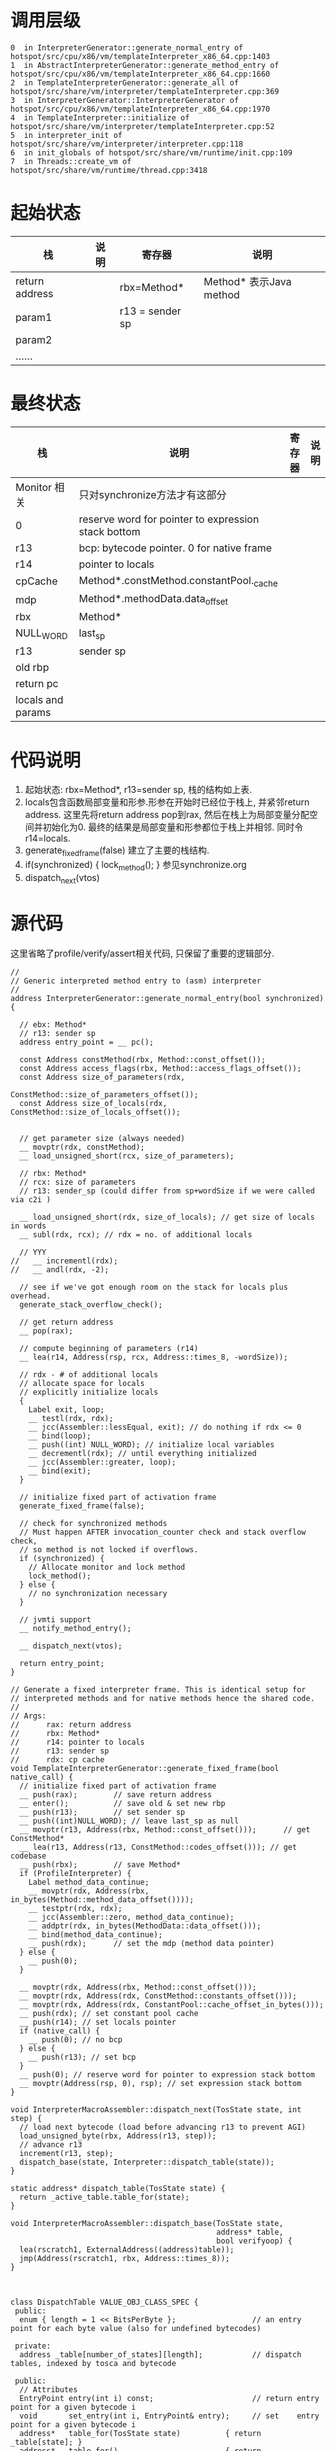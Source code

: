* 调用层级
   #+begin_example
0  in InterpreterGenerator::generate_normal_entry of hotspot/src/cpu/x86/vm/templateInterpreter_x86_64.cpp:1403
1  in AbstractInterpreterGenerator::generate_method_entry of hotspot/src/cpu/x86/vm/templateInterpreter_x86_64.cpp:1660
2  in TemplateInterpreterGenerator::generate_all of hotspot/src/share/vm/interpreter/templateInterpreter.cpp:369
3  in InterpreterGenerator::InterpreterGenerator of hotspot/src/cpu/x86/vm/templateInterpreter_x86_64.cpp:1970
4  in TemplateInterpreter::initialize of hotspot/src/share/vm/interpreter/templateInterpreter.cpp:52
5  in interpreter_init of hotspot/src/share/vm/interpreter/interpreter.cpp:118
6  in init_globals of hotspot/src/share/vm/runtime/init.cpp:109
7  in Threads::create_vm of hotspot/src/share/vm/runtime/thread.cpp:3418
   #+end_example

* 起始状态
  | 栈             | 说明 | 寄存器          | 说明                    |
  |----------------+------+-----------------+-------------------------|
  | return address |      | rbx=Method*     | Method* 表示Java method |
  | param1         |      | r13 = sender sp |                         |
  | param2         |      |                 |                         |
  | ......         |      |                 |                         |

* 最终状态
  | 栈                | 说明                                                | 寄存器 | 说明 |
  |-------------------+-----------------------------------------------------+--------+------|
  | Monitor 相关      | 只对synchronize方法才有这部分                       |        |      |
  | 0                 | reserve word for pointer to expression stack bottom |        |      |
  | r13               | bcp: bytecode pointer. 0 for native frame           |        |      |
  | r14               | pointer to locals                                   |        |      |
  | cpCache           | Method*.constMethod.constantPool._cache             |        |      |
  | mdp               | Method*.methodData.data_offset                      |        |      |
  | rbx               | Method*                                             |        |      |
  | NULL_WORD         | last_sp                                             |        |      |
  | r13               | sender sp                                           |        |      |
  | old rbp           |                                                     |        |      |
  | return pc         |                                                     |        |      |
  | locals and params |                                                     |        |      |

* 代码说明
  1. 起始状态: rbx=Method*, r13=sender sp, 栈的结构如上表.
  2. locals包含函数局部变量和形参.形参在开始时已经位于栈上, 并紧邻return address.
     这里先将return address pop到rax, 然后在栈上为局部变量分配空间并初始化为0.
     最终的结果是局部变量和形参都位于栈上并相邻. 同时令r14=locals. 
  3. generate_fixed_frame(false) 
     建立了主要的栈结构.
  4. if(synchronized) { lock_method(); } 
     参见synchronize.org
  5. dispatch_next(vtos)

* 源代码
  这里省略了profile/verify/assert相关代码, 只保留了重要的逻辑部分.
  #+BEGIN_SRC c++
//
// Generic interpreted method entry to (asm) interpreter
//
address InterpreterGenerator::generate_normal_entry(bool synchronized) {

  // ebx: Method*
  // r13: sender sp
  address entry_point = __ pc();

  const Address constMethod(rbx, Method::const_offset());
  const Address access_flags(rbx, Method::access_flags_offset());
  const Address size_of_parameters(rdx,
                                   ConstMethod::size_of_parameters_offset());
  const Address size_of_locals(rdx, ConstMethod::size_of_locals_offset());


  // get parameter size (always needed)
  __ movptr(rdx, constMethod);
  __ load_unsigned_short(rcx, size_of_parameters);

  // rbx: Method*
  // rcx: size of parameters
  // r13: sender_sp (could differ from sp+wordSize if we were called via c2i )

  __ load_unsigned_short(rdx, size_of_locals); // get size of locals in words
  __ subl(rdx, rcx); // rdx = no. of additional locals

  // YYY
//   __ incrementl(rdx);
//   __ andl(rdx, -2);

  // see if we've got enough room on the stack for locals plus overhead.
  generate_stack_overflow_check();

  // get return address
  __ pop(rax);

  // compute beginning of parameters (r14)
  __ lea(r14, Address(rsp, rcx, Address::times_8, -wordSize));

  // rdx - # of additional locals
  // allocate space for locals
  // explicitly initialize locals
  {
    Label exit, loop;
    __ testl(rdx, rdx);
    __ jcc(Assembler::lessEqual, exit); // do nothing if rdx <= 0
    __ bind(loop);
    __ push((int) NULL_WORD); // initialize local variables
    __ decrementl(rdx); // until everything initialized
    __ jcc(Assembler::greater, loop);
    __ bind(exit);
  }

  // initialize fixed part of activation frame
  generate_fixed_frame(false);

  // check for synchronized methods
  // Must happen AFTER invocation_counter check and stack overflow check,
  // so method is not locked if overflows.
  if (synchronized) {
    // Allocate monitor and lock method
    lock_method();
  } else {
    // no synchronization necessary
  }

  // jvmti support
  __ notify_method_entry();

  __ dispatch_next(vtos);

  return entry_point;
}

// Generate a fixed interpreter frame. This is identical setup for
// interpreted methods and for native methods hence the shared code.
//
// Args:
//      rax: return address
//      rbx: Method*
//      r14: pointer to locals
//      r13: sender sp
//      rdx: cp cache
void TemplateInterpreterGenerator::generate_fixed_frame(bool native_call) {
  // initialize fixed part of activation frame
  __ push(rax);        // save return address
  __ enter();          // save old & set new rbp
  __ push(r13);        // set sender sp
  __ push((int)NULL_WORD); // leave last_sp as null
  __ movptr(r13, Address(rbx, Method::const_offset()));      // get ConstMethod*
  __ lea(r13, Address(r13, ConstMethod::codes_offset())); // get codebase
  __ push(rbx);        // save Method*
  if (ProfileInterpreter) {
    Label method_data_continue;
    __ movptr(rdx, Address(rbx, in_bytes(Method::method_data_offset())));
    __ testptr(rdx, rdx);
    __ jcc(Assembler::zero, method_data_continue);
    __ addptr(rdx, in_bytes(MethodData::data_offset()));
    __ bind(method_data_continue);
    __ push(rdx);      // set the mdp (method data pointer)
  } else {
    __ push(0);
  }

  __ movptr(rdx, Address(rbx, Method::const_offset()));
  __ movptr(rdx, Address(rdx, ConstMethod::constants_offset()));
  __ movptr(rdx, Address(rdx, ConstantPool::cache_offset_in_bytes()));
  __ push(rdx); // set constant pool cache
  __ push(r14); // set locals pointer
  if (native_call) {
    __ push(0); // no bcp
  } else {
    __ push(r13); // set bcp
  }
  __ push(0); // reserve word for pointer to expression stack bottom
  __ movptr(Address(rsp, 0), rsp); // set expression stack bottom
}

void InterpreterMacroAssembler::dispatch_next(TosState state, int step) {
  // load next bytecode (load before advancing r13 to prevent AGI)
  load_unsigned_byte(rbx, Address(r13, step));
  // advance r13
  increment(r13, step);
  dispatch_base(state, Interpreter::dispatch_table(state));
}

static address* dispatch_table(TosState state) { 
  return _active_table.table_for(state); 
}

void InterpreterMacroAssembler::dispatch_base(TosState state,
                                              address* table,
                                              bool verifyoop) {
  lea(rscratch1, ExternalAddress((address)table));
  jmp(Address(rscratch1, rbx, Address::times_8));
}


  #+END_SRC

  #+BEGIN_SRC c++
class DispatchTable VALUE_OBJ_CLASS_SPEC {
 public:
  enum { length = 1 << BitsPerByte };                 // an entry point for each byte value (also for undefined bytecodes)

 private:
  address _table[number_of_states][length];           // dispatch tables, indexed by tosca and bytecode

 public:
  // Attributes
  EntryPoint entry(int i) const;                      // return entry point for a given bytecode i
  void       set_entry(int i, EntryPoint& entry);     // set    entry point for a given bytecode i
  address*   table_for(TosState state)          { return _table[state]; }
  address*   table_for()                        { return table_for((TosState)0); }
  int        distance_from(address *table)      { return table - table_for(); }
  int        distance_from(TosState state)      { return distance_from(table_for(state)); }

  // Comparison
  bool operator == (DispatchTable& y);                // for debugging only
};  
  #+END_SRC

  #+BEGIN_SRC c++
void TemplateInterpreterGenerator::set_entry_points(Bytecodes::Code code) {
  CodeletMark cm(_masm, Bytecodes::name(code), code);
  // initialize entry points
  assert(_unimplemented_bytecode    != NULL, "should have been generated before");
  assert(_illegal_bytecode_sequence != NULL, "should have been generated before");
  address bep = _illegal_bytecode_sequence;
  address cep = _illegal_bytecode_sequence;
  address sep = _illegal_bytecode_sequence;
  address aep = _illegal_bytecode_sequence;
  address iep = _illegal_bytecode_sequence;
  address lep = _illegal_bytecode_sequence;
  address fep = _illegal_bytecode_sequence;
  address dep = _illegal_bytecode_sequence;
  address vep = _unimplemented_bytecode;
  address wep = _unimplemented_bytecode;
  // code for short & wide version of bytecode
  if (Bytecodes::is_defined(code)) {
    Template* t = TemplateTable::template_for(code);
    assert(t->is_valid(), "just checking");
    set_short_entry_points(t, bep, cep, sep, aep, iep, lep, fep, dep, vep);
  }
  if (Bytecodes::wide_is_defined(code)) {
    Template* t = TemplateTable::template_for_wide(code);
    assert(t->is_valid(), "just checking");
    set_wide_entry_point(t, wep);
  }
  // set entry points
  EntryPoint entry(bep, cep, sep, aep, iep, lep, fep, dep, vep);
  Interpreter::_normal_table.set_entry(code, entry);
  Interpreter::_wentry_point[code] = wep;
}  

void TemplateInterpreterGenerator::set_short_entry_points(Template* t, address& bep, address& cep, address& sep, address& aep, address& iep, address& lep, address& fep, address& dep, address& vep) {
  assert(t->is_valid(), "template must exist");
  switch (t->tos_in()) {
    case btos:
    case ctos:
    case stos:
      ShouldNotReachHere();  // btos/ctos/stos should use itos.
      break;
    case atos: vep = __ pc(); __ pop(atos); aep = __ pc(); generate_and_dispatch(t); break;
    case itos: vep = __ pc(); __ pop(itos); iep = __ pc(); generate_and_dispatch(t); break;
    case ltos: vep = __ pc(); __ pop(ltos); lep = __ pc(); generate_and_dispatch(t); break;
    case ftos: vep = __ pc(); __ pop(ftos); fep = __ pc(); generate_and_dispatch(t); break;
    case dtos: vep = __ pc(); __ pop(dtos); dep = __ pc(); generate_and_dispatch(t); break;
    case vtos: set_vtos_entry_points(t, bep, cep, sep, aep, iep, lep, fep, dep, vep);     break;
    default  : ShouldNotReachHere();                                                 break;
  }
}

void TemplateInterpreterGenerator::generate_and_dispatch(Template* t, TosState tos_out) {
  if (PrintBytecodeHistogram)                                    histogram_bytecode(t);
  int step;
  if (!t->does_dispatch()) {
    step = t->is_wide() ? Bytecodes::wide_length_for(t->bytecode()) : Bytecodes::length_for(t->bytecode());
    if (tos_out == ilgl) tos_out = t->tos_out();
    // compute bytecode size
    assert(step > 0, "just checkin'");
    // setup stuff for dispatching next bytecode
    if (ProfileInterpreter && VerifyDataPointer
        && MethodData::bytecode_has_profile(t->bytecode())) {
      __ verify_method_data_pointer();
    }
    __ dispatch_prolog(tos_out, step);
  }
  // generate template
  t->generate(_masm);
  // advance
  if (t->does_dispatch()) {

  } else {
    // dispatch to next bytecode
    __ dispatch_epilog(tos_out, step);
  }
}

// The following two routines provide a hook so that an implementation
// can schedule the dispatch in two parts.  amd64 does not do this.
void InterpreterMacroAssembler::dispatch_prolog(TosState state, int step) {
  // Nothing amd64 specific to be done here
}

void InterpreterMacroAssembler::dispatch_epilog(TosState state, int step) {
  dispatch_next(state, step);
}

void TemplateInterpreterGenerator::set_vtos_entry_points(Template* t,
                                                         address& bep,
                                                         address& cep,
                                                         address& sep,
                                                         address& aep,
                                                         address& iep,
                                                         address& lep,
                                                         address& fep,
                                                         address& dep,
                                                         address& vep) {
  assert(t->is_valid() && t->tos_in() == vtos, "illegal template");
  Label L;
  aep = __ pc();  __ push_ptr();  __ jmp(L);
  fep = __ pc();  __ push_f();    __ jmp(L);
  dep = __ pc();  __ push_d();    __ jmp(L);
  lep = __ pc();  __ push_l();    __ jmp(L);
  bep = cep = sep =
  iep = __ pc();  __ push_i();
  vep = __ pc();
  __ bind(L);
  generate_and_dispatch(t);
}

  #+END_SRC